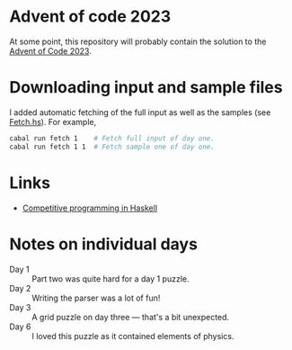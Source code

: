 * Advent of code 2023

At some point, this repository will probably contain the solution to the [[https://adventofcode.com/][Advent
of Code 2023]].

* Downloading input and sample files
I added automatic fetching of the full input as well as the samples (see
[[https://github.com/dschrempf/aoc23/blob/main/app/Fetch.hs][Fetch.hs]]). For example,
#+BEGIN_SRC sh :exports code
cabal run fetch 1    # Fetch full input of day one.
cabal run fetch 1 1  # Fetch sample one of day one.
#+END_SRC

* Links
- [[https://byorgey.wordpress.com/2020/05/16/competitive-programming-in-haskell-summer-series/][Competitive programming in Haskell]]

* Notes on individual days
- Day 1 :: Part two was quite hard for a day 1 puzzle.
- Day 2 :: Writing the parser was a lot of fun!
- Day 3 :: A grid puzzle on day three --- that's a bit unexpected.
- Day 6 :: I loved this puzzle as it contained elements of physics.
